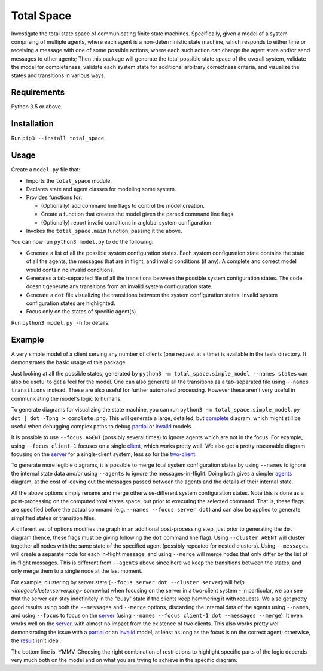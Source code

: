 Total Space
===========

Investigate the total state space of communicating finite state machines. Specifically,
given a model of a system comprising of
multiple agents,
where each agent is a non-deterministic state machine,
which responds to either time or receiving a message with one of some possible actions,
where each such action can change the agent state and/or send messages to other agents;
Then this package will generate the total possible state space of the overall system,
validate the model for completeness,
validate each system state for additional arbitrary correctness criteria,
and visualize the states and transitions in various ways.

Requirements
------------

Python 3.5 or above.

Installation
------------

Run ``pip3 --install total_space``.

Usage
-----

Create a ``model.py`` file that:

* Imports the ``total_space`` module.

* Declares state and agent classes for modeling some system.

* Provides functions for:

  * (Optionally) add command line flags to control the model creation.

  * Create a function that creates the model given the parsed command line flags.

  * (Optionally) report invalid conditions in a global system configuration.

* Invokes the ``total_space.main`` function, passing it the above.

You can now run ``python3 model.py`` to do the following:

* Generate a list of all the possible system configuration states.
  Each system configuration state contains the state of all the agents,
  the messages that are in flight, and invalid conditions (if any).
  A complete and correct model would contain no invalid conditions.

* Generates a tab-separated file of all the transitions between the possible system configuration states.
  The code doesn't generate any transitions from an invalid system configuration state.

* Generate a ``dot`` file visualizing the transitions between the system configuration states.
  Invalid system configuration states are highlighted.

* Focus only on the states of specific agent(s).

Run ``python3 model.py -h`` for details.

Example
-------

A very simple model of a client serving any number of clients (one request at a time) is available
in the tests directory. It demonstrates the basic usage of this package.

Just looking at all the possible states, generated by ``python3 -m total_space.simple_model --names
states`` can also be useful to get a feel for the model. One can also generate all the transitions
as a tab-separated file using ``--names transitions`` instead. These are also
useful for further automated processing. However these aren't very useful in communicating the model's
logic to humans.

To generate diagrams for visualizing the state machine, you can run ``python3 -m
total_space.simple_model.py dot | dot -Tpng > complete.png``. This will generate a large, detailed,
but `complete <images/complete.png>`_ diagram, which might still be useful when debugging complex
paths to debug `partial <images/partial.png>`_ or `invalid <images/invalid.png>`_ models.

It is possible to use ``--focus AGENT`` (possibly several times) to ignore agents which are not
in the focus. For example, using ``--focus client-1`` focuses on a single
`client <images/focus.client-1.png>`_, which works pretty well. We also get a pretty reasonable
diagram focusing on the `server <images/focus.server.1.png>`_ for a single-client system;
less so for the `two-client <images/focus.server.2.png>`_.

To generate more legible diagrams, it is possible to merge total system configuration states by
using ``--names`` to ignore the internal state data and/or using ``--agents`` to ignore the
messages-in-flight. Doing both gives a simpler `agents <images/agents.png>`_ diagram, at the cost of
leaving out the messages passed between the agents and the details of their internal state.

All the above options simply rename and merge otherwise-different system configuration states. Note
this is done as a post-processing on the computed total states space, but prior to executing the
selected command. That is, these flags are specified before the actual command (e.g. ``--names
--focus server dot``) and can also be applied to generate simplified states or transition files.

A different set of options modifies the graph in an additional post-processing step, just prior to
generating the ``dot`` diagram (hence, these flags must be giving following the ``dot`` command line
flag). Using ``--cluster AGENT`` will cluster together all nodes with the same state of the
specified agent (possibly repeated for nested clusters). Using ``--messages`` will create a separate
node for each in-flight message, and using ``--merge`` will merge nodes that only differ by the list
of in-flight messages. This is different from ``--agents`` above since here we keep the transitions
between the states, and only merge them to a single node at the last moment.

For example, clustering by server state (``--focus server dot --cluster server``) will `help
<images/cluster.server.png>` somewhat when focusing on the server in a two-client system - in
particular, we can see that the server can stay indefinitely in the "busy" state if the clients keep
hammering it with requests. We also get pretty good results using both the ``--messages`` and
``--merge`` options, discarding the internal data of the agents using ``--names``, and using
``--focus`` to focus on the `server <images/detail.client.png>`_ (using ``--names --focus client-1
dot --messages --merge``). It even works well on the `server <images/detail.server.png>`_, with
almost no impact from the existence of two clients. This also works pretty well demonstrating the
issue with a `partial <images/partial.server.png>`_ or an `invalid <images/invalid.server.png>`_
model, at least as long as the focus is on the correct agent; otherwise, the `result
<images/partial.client.png>`_ isn't ideal.

The bottom line is, YMMV. Choosing the right combination of restrictions to highlight specific parts
of the logic depends very much both on the model and on what you are trying to achieve in the
specific diagram.
